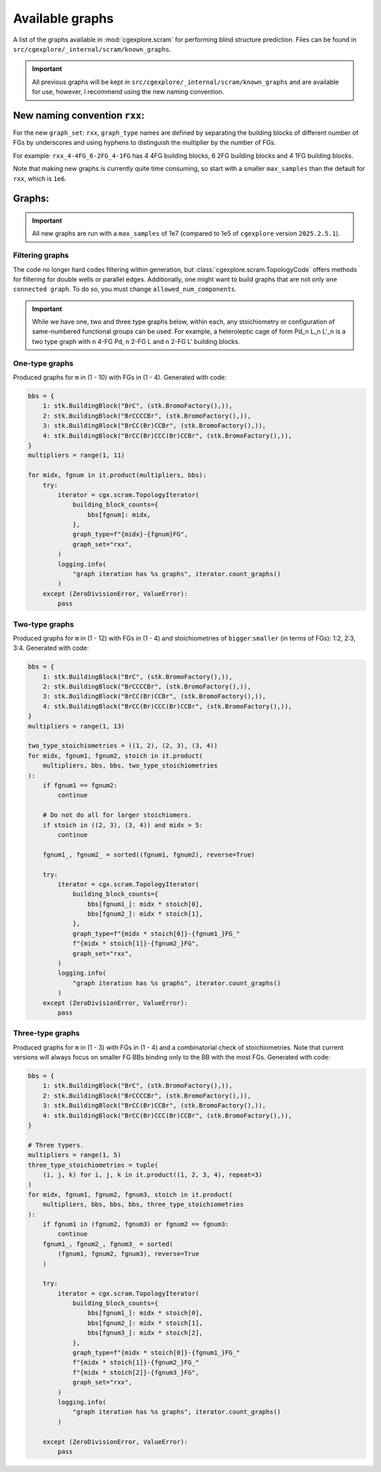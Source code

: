 Available graphs
================

A list of the graphs available in :mod:`cgexplore.scram` for performing blind
structure prediction. Files can be found in ``src/cgexplore/_internal/scram/known_graphs``.

.. important::

  All previous graphs will be kept in ``src/cgexplore/_internal/scram/known_graphs``
  and are available for use, however, I recommend using the new naming convention.

New naming convention ``rxx``:
------------------------------

For the new ``graph_set``: ``rxx``, ``graph_type`` names are defined by
separating the building blocks of different number of FGs by underscores and
using hyphens to distinguish the multiplier by the number of FGs.

For example: ``rxx_4-4FG_6-2FG_4-1FG`` has 4 4FG building blocks,
6 2FG building blocks and 4 1FG building blocks.

Note that making new graphs is currently quite time consuming, so start with
a smaller ``max_samples`` than the default for ``rxx``, which is ``1e6``.

Graphs:
-------

.. important::

  All new graphs are run with a ``max_samples`` of 1e7 (compared to 1e5 of
  ``cgexplore`` version ``2025.2.5.1``).

Filtering graphs
^^^^^^^^^^^^^^^^

The code no longer hard codes filtering within generation, but
:class:`cgexplore.scram.TopologyCode` offers methods for filtering for
double wells or parallel edges.
Additionally, one might want to build graphs that are not only
``one connected graph``. To do so, you must change ``allowed_num_components``.


.. important::

  While we have one, two and three type graphs below, within each, any
  stoichiometry or configuration of same-numbered functional groups can be used.
  For example, a heteroleptic cage of form Pd_n L_n L'_n is a two type graph
  with ``n`` 4-FG Pd, ``n`` 2-FG L and ``n`` 2-FG L' building blocks.


One-type graphs
^^^^^^^^^^^^^^^

Produced graphs for ``m`` in (1 - 10) with FGs in (1 - 4).
Generated with code:

.. code-block:: python

    bbs = {
        1: stk.BuildingBlock("BrC", (stk.BromoFactory(),)),
        2: stk.BuildingBlock("BrCCCCBr", (stk.BromoFactory(),)),
        3: stk.BuildingBlock("BrCC(Br)CCBr", (stk.BromoFactory(),)),
        4: stk.BuildingBlock("BrCC(Br)CCC(Br)CCBr", (stk.BromoFactory(),)),
    }
    multipliers = range(1, 11)

    for midx, fgnum in it.product(multipliers, bbs):
        try:
            iterator = cgx.scram.TopologyIterator(
                building_block_counts={
                    bbs[fgnum]: midx,
                },
                graph_type=f"{midx}-{fgnum}FG",
                graph_set="rxx",
            )
            logging.info(
                "graph iteration has %s graphs", iterator.count_graphs()
            )
        except (ZeroDivisionError, ValueError):
            pass


.. testcode:: avail_graphs1-test
    :hide:

    import itertools as it
    import stk
    import cgexplore as cgx
    import logging

    knowns = (
        "8-3FG",
        "8-4FG",
        "9-2FG",
        "9-4FG",
        "6-4FG",
        "7-2FG",
        "7-4FG",
        "8-1FG",
        "8-2FG",
        "2-4FG",
        "3-2FG",
        "3-4FG",
        "4-1FG",
        "4-2FG",
        "4-3FG",
        "4-4FG",
        "5-2FG",
        "5-4FG",
        "6-1FG",
        "6-2FG",
        "6-3FG",
        "1-4FG",
        "2-1FG",
        "2-2FG",
        "2-3FG",
        "1-2FG",
        "10-1FG",
        "10-2FG",
        "10-3FG",
        "10-4FG",
        "11-2FG",
        "12-1FG",
    )
    bbs = {
        1: stk.BuildingBlock("BrC", (stk.BromoFactory(),)),
        2: stk.BuildingBlock("BrCCCCBr", (stk.BromoFactory(),)),
        3: stk.BuildingBlock("BrCC(Br)CCBr", (stk.BromoFactory(),)),
        4: stk.BuildingBlock("BrCC(Br)CCC(Br)CCBr", (stk.BromoFactory(),)),
    }
    multipliers = range(1, 11)

    for midx, fgnum in it.product(multipliers, bbs):
        try:
            iterator = cgx.scram.TopologyIterator(
                building_block_counts={
                    bbs[fgnum]: midx,
                },
                graph_type=f"{midx}-{fgnum}FG",
                graph_set="rxx",
            )
            logging.info(iterator.graph_directory / f"rxx_{iterator.graph_type}.json")
            if iterator.graph_type in knowns:
                assert (
                    iterator.graph_directory / f"rxx_{iterator.graph_type}.json"
                ).exists()

        except (ZeroDivisionError, ValueError):
            pass

Two-type graphs
^^^^^^^^^^^^^^^

Produced graphs for ``m`` in (1 - 12) with FGs in (1 - 4) and
stoichiometries of ``bigger``:``smaller`` (in terms of FGs): 1:2, 2:3, 3:4.
Generated with code:

.. code-block:: python

    bbs = {
        1: stk.BuildingBlock("BrC", (stk.BromoFactory(),)),
        2: stk.BuildingBlock("BrCCCCBr", (stk.BromoFactory(),)),
        3: stk.BuildingBlock("BrCC(Br)CCBr", (stk.BromoFactory(),)),
        4: stk.BuildingBlock("BrCC(Br)CCC(Br)CCBr", (stk.BromoFactory(),)),
    }
    multipliers = range(1, 13)

    two_type_stoichiometries = ((1, 2), (2, 3), (3, 4))
    for midx, fgnum1, fgnum2, stoich in it.product(
        multipliers, bbs, bbs, two_type_stoichiometries
    ):
        if fgnum1 == fgnum2:
            continue

        # Do not do all for larger stoichiomers.
        if stoich in ((2, 3), (3, 4)) and midx > 5:
            continue

        fgnum1_, fgnum2_ = sorted((fgnum1, fgnum2), reverse=True)

        try:
            iterator = cgx.scram.TopologyIterator(
                building_block_counts={
                    bbs[fgnum1_]: midx * stoich[0],
                    bbs[fgnum2_]: midx * stoich[1],
                },
                graph_type=f"{midx * stoich[0]}-{fgnum1_}FG_"
                f"{midx * stoich[1]}-{fgnum2_}FG",
                graph_set="rxx",
            )
            logging.info(
                "graph iteration has %s graphs", iterator.count_graphs()
            )
        except (ZeroDivisionError, ValueError):
            pass


.. testcode:: avail_graphs2-test
    :hide:

    import itertools as it
    import stk
    import cgexplore as cgx
    import logging

    knowns = (
        "1-2FG_2-1FG",
        "1-4FG_2-2FG",
        "2-2FG_4-1FG",
        "2-3FG_3-2FG",
        "2-4FG_4-2FG",
        "3-4FG_4-3FG",
        "4-3FG_6-2FG",
    )

    bbs = {
        1: stk.BuildingBlock("BrC", (stk.BromoFactory(),)),
        2: stk.BuildingBlock("BrCCCCBr", (stk.BromoFactory(),)),
        3: stk.BuildingBlock("BrCC(Br)CCBr", (stk.BromoFactory(),)),
        4: stk.BuildingBlock("BrCC(Br)CCC(Br)CCBr", (stk.BromoFactory(),)),
    }
    multipliers = range(1, 13)

    two_type_stoichiometries = ((1, 2), (2, 3), (3, 4))
    for midx, fgnum1, fgnum2, stoich in it.product(
        multipliers, bbs, bbs, two_type_stoichiometries
    ):
        if fgnum1 == fgnum2:
            continue

        # Do not do all for larger stoichiomers.
        if stoich in ((2, 3), (3, 4)) and midx > 5:
            continue

        fgnum1_, fgnum2_ = sorted((fgnum1, fgnum2), reverse=True)

        try:
            iterator = cgx.scram.TopologyIterator(
                building_block_counts={
                    bbs[fgnum1_]: midx * stoich[0],
                    bbs[fgnum2_]: midx * stoich[1],
                },
                graph_type=f"{midx * stoich[0]}-{fgnum1_}FG_"
                f"{midx * stoich[1]}-{fgnum2_}FG",
                graph_set="rxx",
            )
            logging.info(iterator.graph_directory / f"rxx_{iterator.graph_type}.json")
            if iterator.graph_type in knowns:
                assert (
                    iterator.graph_directory / f"rxx_{iterator.graph_type}.json"
                ).exists()

        except (ZeroDivisionError, ValueError):
            pass

Three-type graphs
^^^^^^^^^^^^^^^^^

Produced graphs for ``m`` in (1 - 3) with FGs in (1 - 4) and
a combinatorial check of stoichiometries. Note that current versions will
always focus on smaller FG BBs binding only to the BB with the most FGs.
Generated with code:

.. code-block:: python

    bbs = {
        1: stk.BuildingBlock("BrC", (stk.BromoFactory(),)),
        2: stk.BuildingBlock("BrCCCCBr", (stk.BromoFactory(),)),
        3: stk.BuildingBlock("BrCC(Br)CCBr", (stk.BromoFactory(),)),
        4: stk.BuildingBlock("BrCC(Br)CCC(Br)CCBr", (stk.BromoFactory(),)),
    }

    # Three typers.
    multipliers = range(1, 5)
    three_type_stoichiometries = tuple(
        (i, j, k) for i, j, k in it.product((1, 2, 3, 4), repeat=3)
    )
    for midx, fgnum1, fgnum2, fgnum3, stoich in it.product(
        multipliers, bbs, bbs, bbs, three_type_stoichiometries
    ):
        if fgnum1 in (fgnum2, fgnum3) or fgnum2 == fgnum3:
            continue
        fgnum1_, fgnum2_, fgnum3_ = sorted(
            (fgnum1, fgnum2, fgnum3), reverse=True
        )

        try:
            iterator = cgx.scram.TopologyIterator(
                building_block_counts={
                    bbs[fgnum1_]: midx * stoich[0],
                    bbs[fgnum2_]: midx * stoich[1],
                    bbs[fgnum3_]: midx * stoich[2],
                },
                graph_type=f"{midx * stoich[0]}-{fgnum1_}FG_"
                f"{midx * stoich[1]}-{fgnum2_}FG_"
                f"{midx * stoich[2]}-{fgnum3_}FG",
                graph_set="rxx",
            )
            logging.info(
                "graph iteration has %s graphs", iterator.count_graphs()
            )

        except (ZeroDivisionError, ValueError):
            pass


.. testcode:: avail_graphs3-test
    :hide:

    import itertools as it
    import stk
    import cgexplore as cgx
    import logging

    knowns = (
        "1-3FG_1-2FG_1-1FG",
        "1-4FG_1-2FG_2-1FG",
        "1-4FG_1-3FG_1-1FG",
        "2-3FG_1-2FG_4-1FG",
        "2-3FG_2-2FG_2-1FG",
        "2-4FG_2-2FG_4-1FG",
        "2-4FG_2-3FG_1-2FG",
        "2-4FG_2-3FG_2-1FG",
        "2-4FG_3-2FG_2-1FG",
        "3-3FG_3-2FG_3-1FG",
        "3-3FG_4-2FG_1-1FG",
        "3-4FG_2-3FG_3-2FG",
        "3-4FG_3-3FG_3-1FG",
        "3-4FG_4-2FG_4-1FG",
        "4-3FG_2-2FG_8-1FG",
        "4-3FG_4-2FG_4-1FG",
        "4-4FG_4-3FG_2-2FG",
        "4-4FG_4-3FG_4-1FG",
        "6-3FG_6-2FG_6-1FG",
        "6-3FG_8-2FG_2-1FG",
    )

    bbs = {
        1: stk.BuildingBlock("BrC", (stk.BromoFactory(),)),
        2: stk.BuildingBlock("BrCCCCBr", (stk.BromoFactory(),)),
        3: stk.BuildingBlock("BrCC(Br)CCBr", (stk.BromoFactory(),)),
        4: stk.BuildingBlock("BrCC(Br)CCC(Br)CCBr", (stk.BromoFactory(),)),
    }

    # Three typers.
    multipliers = range(1, 5)
    three_type_stoichiometries = tuple(
        (i, j, k) for i, j, k in it.product((1, 2, 3, 4), repeat=3)
    )
    for midx, fgnum1, fgnum2, fgnum3, stoich in it.product(
        multipliers, bbs, bbs, bbs, three_type_stoichiometries
    ):
        if fgnum1 in (fgnum2, fgnum3) or fgnum2 == fgnum3:
            continue
        fgnum1_, fgnum2_, fgnum3_ = sorted(
            (fgnum1, fgnum2, fgnum3), reverse=True
        )

        try:
            iterator = cgx.scram.TopologyIterator(
                building_block_counts={
                    bbs[fgnum1_]: midx * stoich[0],
                    bbs[fgnum2_]: midx * stoich[1],
                    bbs[fgnum3_]: midx * stoich[2],
                },
                graph_type=f"{midx * stoich[0]}-{fgnum1_}FG_"
                f"{midx * stoich[1]}-{fgnum2_}FG_"
                f"{midx * stoich[2]}-{fgnum3_}FG",
                graph_set="rxx",
            )
            logging.info(iterator.graph_directory / f"rxx_{iterator.graph_type}.json")
            if iterator.graph_type in knowns:
                assert (
                    iterator.graph_directory / f"rxx_{iterator.graph_type}.json"
                ).exists()

        except (ZeroDivisionError, ValueError):
            pass
